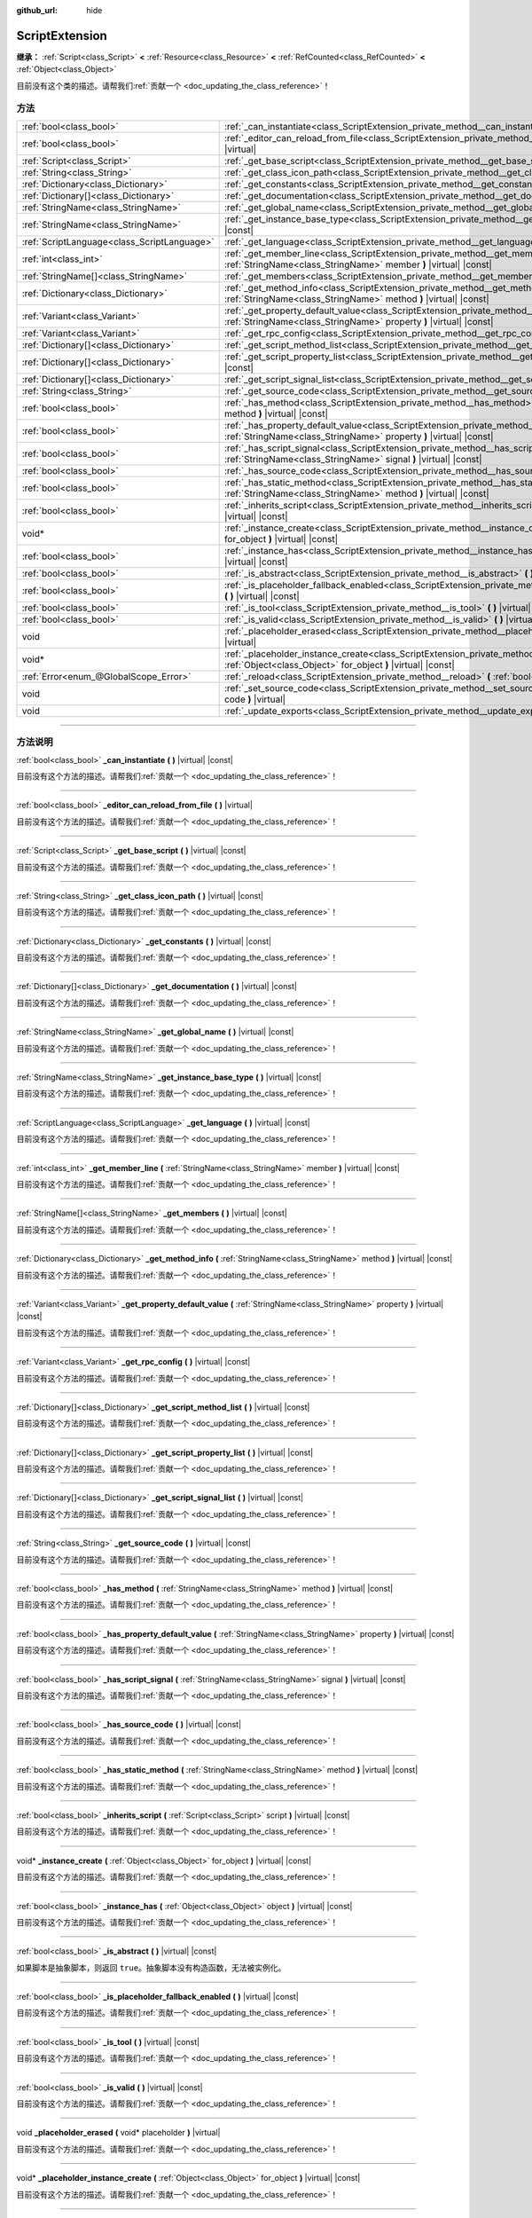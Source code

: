 :github_url: hide

.. DO NOT EDIT THIS FILE!!!
.. Generated automatically from Godot engine sources.
.. Generator: https://github.com/godotengine/godot/tree/master/doc/tools/make_rst.py.
.. XML source: https://github.com/godotengine/godot/tree/master/doc/classes/ScriptExtension.xml.

.. _class_ScriptExtension:

ScriptExtension
===============

**继承：** :ref:`Script<class_Script>` **<** :ref:`Resource<class_Resource>` **<** :ref:`RefCounted<class_RefCounted>` **<** :ref:`Object<class_Object>`

.. container:: contribute

	目前没有这个类的描述。请帮我们\ :ref:`贡献一个 <doc_updating_the_class_reference>`\ ！

.. rst-class:: classref-reftable-group

方法
----

.. table::
   :widths: auto

   +---------------------------------------------+---------------------------------------------------------------------------------------------------------------------------------------------------------------------------------+
   | :ref:`bool<class_bool>`                     | :ref:`_can_instantiate<class_ScriptExtension_private_method__can_instantiate>` **(** **)** |virtual| |const|                                                                    |
   +---------------------------------------------+---------------------------------------------------------------------------------------------------------------------------------------------------------------------------------+
   | :ref:`bool<class_bool>`                     | :ref:`_editor_can_reload_from_file<class_ScriptExtension_private_method__editor_can_reload_from_file>` **(** **)** |virtual|                                                    |
   +---------------------------------------------+---------------------------------------------------------------------------------------------------------------------------------------------------------------------------------+
   | :ref:`Script<class_Script>`                 | :ref:`_get_base_script<class_ScriptExtension_private_method__get_base_script>` **(** **)** |virtual| |const|                                                                    |
   +---------------------------------------------+---------------------------------------------------------------------------------------------------------------------------------------------------------------------------------+
   | :ref:`String<class_String>`                 | :ref:`_get_class_icon_path<class_ScriptExtension_private_method__get_class_icon_path>` **(** **)** |virtual| |const|                                                            |
   +---------------------------------------------+---------------------------------------------------------------------------------------------------------------------------------------------------------------------------------+
   | :ref:`Dictionary<class_Dictionary>`         | :ref:`_get_constants<class_ScriptExtension_private_method__get_constants>` **(** **)** |virtual| |const|                                                                        |
   +---------------------------------------------+---------------------------------------------------------------------------------------------------------------------------------------------------------------------------------+
   | :ref:`Dictionary[]<class_Dictionary>`       | :ref:`_get_documentation<class_ScriptExtension_private_method__get_documentation>` **(** **)** |virtual| |const|                                                                |
   +---------------------------------------------+---------------------------------------------------------------------------------------------------------------------------------------------------------------------------------+
   | :ref:`StringName<class_StringName>`         | :ref:`_get_global_name<class_ScriptExtension_private_method__get_global_name>` **(** **)** |virtual| |const|                                                                    |
   +---------------------------------------------+---------------------------------------------------------------------------------------------------------------------------------------------------------------------------------+
   | :ref:`StringName<class_StringName>`         | :ref:`_get_instance_base_type<class_ScriptExtension_private_method__get_instance_base_type>` **(** **)** |virtual| |const|                                                      |
   +---------------------------------------------+---------------------------------------------------------------------------------------------------------------------------------------------------------------------------------+
   | :ref:`ScriptLanguage<class_ScriptLanguage>` | :ref:`_get_language<class_ScriptExtension_private_method__get_language>` **(** **)** |virtual| |const|                                                                          |
   +---------------------------------------------+---------------------------------------------------------------------------------------------------------------------------------------------------------------------------------+
   | :ref:`int<class_int>`                       | :ref:`_get_member_line<class_ScriptExtension_private_method__get_member_line>` **(** :ref:`StringName<class_StringName>` member **)** |virtual| |const|                         |
   +---------------------------------------------+---------------------------------------------------------------------------------------------------------------------------------------------------------------------------------+
   | :ref:`StringName[]<class_StringName>`       | :ref:`_get_members<class_ScriptExtension_private_method__get_members>` **(** **)** |virtual| |const|                                                                            |
   +---------------------------------------------+---------------------------------------------------------------------------------------------------------------------------------------------------------------------------------+
   | :ref:`Dictionary<class_Dictionary>`         | :ref:`_get_method_info<class_ScriptExtension_private_method__get_method_info>` **(** :ref:`StringName<class_StringName>` method **)** |virtual| |const|                         |
   +---------------------------------------------+---------------------------------------------------------------------------------------------------------------------------------------------------------------------------------+
   | :ref:`Variant<class_Variant>`               | :ref:`_get_property_default_value<class_ScriptExtension_private_method__get_property_default_value>` **(** :ref:`StringName<class_StringName>` property **)** |virtual| |const| |
   +---------------------------------------------+---------------------------------------------------------------------------------------------------------------------------------------------------------------------------------+
   | :ref:`Variant<class_Variant>`               | :ref:`_get_rpc_config<class_ScriptExtension_private_method__get_rpc_config>` **(** **)** |virtual| |const|                                                                      |
   +---------------------------------------------+---------------------------------------------------------------------------------------------------------------------------------------------------------------------------------+
   | :ref:`Dictionary[]<class_Dictionary>`       | :ref:`_get_script_method_list<class_ScriptExtension_private_method__get_script_method_list>` **(** **)** |virtual| |const|                                                      |
   +---------------------------------------------+---------------------------------------------------------------------------------------------------------------------------------------------------------------------------------+
   | :ref:`Dictionary[]<class_Dictionary>`       | :ref:`_get_script_property_list<class_ScriptExtension_private_method__get_script_property_list>` **(** **)** |virtual| |const|                                                  |
   +---------------------------------------------+---------------------------------------------------------------------------------------------------------------------------------------------------------------------------------+
   | :ref:`Dictionary[]<class_Dictionary>`       | :ref:`_get_script_signal_list<class_ScriptExtension_private_method__get_script_signal_list>` **(** **)** |virtual| |const|                                                      |
   +---------------------------------------------+---------------------------------------------------------------------------------------------------------------------------------------------------------------------------------+
   | :ref:`String<class_String>`                 | :ref:`_get_source_code<class_ScriptExtension_private_method__get_source_code>` **(** **)** |virtual| |const|                                                                    |
   +---------------------------------------------+---------------------------------------------------------------------------------------------------------------------------------------------------------------------------------+
   | :ref:`bool<class_bool>`                     | :ref:`_has_method<class_ScriptExtension_private_method__has_method>` **(** :ref:`StringName<class_StringName>` method **)** |virtual| |const|                                   |
   +---------------------------------------------+---------------------------------------------------------------------------------------------------------------------------------------------------------------------------------+
   | :ref:`bool<class_bool>`                     | :ref:`_has_property_default_value<class_ScriptExtension_private_method__has_property_default_value>` **(** :ref:`StringName<class_StringName>` property **)** |virtual| |const| |
   +---------------------------------------------+---------------------------------------------------------------------------------------------------------------------------------------------------------------------------------+
   | :ref:`bool<class_bool>`                     | :ref:`_has_script_signal<class_ScriptExtension_private_method__has_script_signal>` **(** :ref:`StringName<class_StringName>` signal **)** |virtual| |const|                     |
   +---------------------------------------------+---------------------------------------------------------------------------------------------------------------------------------------------------------------------------------+
   | :ref:`bool<class_bool>`                     | :ref:`_has_source_code<class_ScriptExtension_private_method__has_source_code>` **(** **)** |virtual| |const|                                                                    |
   +---------------------------------------------+---------------------------------------------------------------------------------------------------------------------------------------------------------------------------------+
   | :ref:`bool<class_bool>`                     | :ref:`_has_static_method<class_ScriptExtension_private_method__has_static_method>` **(** :ref:`StringName<class_StringName>` method **)** |virtual| |const|                     |
   +---------------------------------------------+---------------------------------------------------------------------------------------------------------------------------------------------------------------------------------+
   | :ref:`bool<class_bool>`                     | :ref:`_inherits_script<class_ScriptExtension_private_method__inherits_script>` **(** :ref:`Script<class_Script>` script **)** |virtual| |const|                                 |
   +---------------------------------------------+---------------------------------------------------------------------------------------------------------------------------------------------------------------------------------+
   | void*                                       | :ref:`_instance_create<class_ScriptExtension_private_method__instance_create>` **(** :ref:`Object<class_Object>` for_object **)** |virtual| |const|                             |
   +---------------------------------------------+---------------------------------------------------------------------------------------------------------------------------------------------------------------------------------+
   | :ref:`bool<class_bool>`                     | :ref:`_instance_has<class_ScriptExtension_private_method__instance_has>` **(** :ref:`Object<class_Object>` object **)** |virtual| |const|                                       |
   +---------------------------------------------+---------------------------------------------------------------------------------------------------------------------------------------------------------------------------------+
   | :ref:`bool<class_bool>`                     | :ref:`_is_abstract<class_ScriptExtension_private_method__is_abstract>` **(** **)** |virtual| |const|                                                                            |
   +---------------------------------------------+---------------------------------------------------------------------------------------------------------------------------------------------------------------------------------+
   | :ref:`bool<class_bool>`                     | :ref:`_is_placeholder_fallback_enabled<class_ScriptExtension_private_method__is_placeholder_fallback_enabled>` **(** **)** |virtual| |const|                                    |
   +---------------------------------------------+---------------------------------------------------------------------------------------------------------------------------------------------------------------------------------+
   | :ref:`bool<class_bool>`                     | :ref:`_is_tool<class_ScriptExtension_private_method__is_tool>` **(** **)** |virtual| |const|                                                                                    |
   +---------------------------------------------+---------------------------------------------------------------------------------------------------------------------------------------------------------------------------------+
   | :ref:`bool<class_bool>`                     | :ref:`_is_valid<class_ScriptExtension_private_method__is_valid>` **(** **)** |virtual| |const|                                                                                  |
   +---------------------------------------------+---------------------------------------------------------------------------------------------------------------------------------------------------------------------------------+
   | void                                        | :ref:`_placeholder_erased<class_ScriptExtension_private_method__placeholder_erased>` **(** void* placeholder **)** |virtual|                                                    |
   +---------------------------------------------+---------------------------------------------------------------------------------------------------------------------------------------------------------------------------------+
   | void*                                       | :ref:`_placeholder_instance_create<class_ScriptExtension_private_method__placeholder_instance_create>` **(** :ref:`Object<class_Object>` for_object **)** |virtual| |const|     |
   +---------------------------------------------+---------------------------------------------------------------------------------------------------------------------------------------------------------------------------------+
   | :ref:`Error<enum_@GlobalScope_Error>`       | :ref:`_reload<class_ScriptExtension_private_method__reload>` **(** :ref:`bool<class_bool>` keep_state **)** |virtual|                                                           |
   +---------------------------------------------+---------------------------------------------------------------------------------------------------------------------------------------------------------------------------------+
   | void                                        | :ref:`_set_source_code<class_ScriptExtension_private_method__set_source_code>` **(** :ref:`String<class_String>` code **)** |virtual|                                           |
   +---------------------------------------------+---------------------------------------------------------------------------------------------------------------------------------------------------------------------------------+
   | void                                        | :ref:`_update_exports<class_ScriptExtension_private_method__update_exports>` **(** **)** |virtual|                                                                              |
   +---------------------------------------------+---------------------------------------------------------------------------------------------------------------------------------------------------------------------------------+

.. rst-class:: classref-section-separator

----

.. rst-class:: classref-descriptions-group

方法说明
--------

.. _class_ScriptExtension_private_method__can_instantiate:

.. rst-class:: classref-method

:ref:`bool<class_bool>` **_can_instantiate** **(** **)** |virtual| |const|

.. container:: contribute

	目前没有这个方法的描述。请帮我们\ :ref:`贡献一个 <doc_updating_the_class_reference>`\ ！

.. rst-class:: classref-item-separator

----

.. _class_ScriptExtension_private_method__editor_can_reload_from_file:

.. rst-class:: classref-method

:ref:`bool<class_bool>` **_editor_can_reload_from_file** **(** **)** |virtual|

.. container:: contribute

	目前没有这个方法的描述。请帮我们\ :ref:`贡献一个 <doc_updating_the_class_reference>`\ ！

.. rst-class:: classref-item-separator

----

.. _class_ScriptExtension_private_method__get_base_script:

.. rst-class:: classref-method

:ref:`Script<class_Script>` **_get_base_script** **(** **)** |virtual| |const|

.. container:: contribute

	目前没有这个方法的描述。请帮我们\ :ref:`贡献一个 <doc_updating_the_class_reference>`\ ！

.. rst-class:: classref-item-separator

----

.. _class_ScriptExtension_private_method__get_class_icon_path:

.. rst-class:: classref-method

:ref:`String<class_String>` **_get_class_icon_path** **(** **)** |virtual| |const|

.. container:: contribute

	目前没有这个方法的描述。请帮我们\ :ref:`贡献一个 <doc_updating_the_class_reference>`\ ！

.. rst-class:: classref-item-separator

----

.. _class_ScriptExtension_private_method__get_constants:

.. rst-class:: classref-method

:ref:`Dictionary<class_Dictionary>` **_get_constants** **(** **)** |virtual| |const|

.. container:: contribute

	目前没有这个方法的描述。请帮我们\ :ref:`贡献一个 <doc_updating_the_class_reference>`\ ！

.. rst-class:: classref-item-separator

----

.. _class_ScriptExtension_private_method__get_documentation:

.. rst-class:: classref-method

:ref:`Dictionary[]<class_Dictionary>` **_get_documentation** **(** **)** |virtual| |const|

.. container:: contribute

	目前没有这个方法的描述。请帮我们\ :ref:`贡献一个 <doc_updating_the_class_reference>`\ ！

.. rst-class:: classref-item-separator

----

.. _class_ScriptExtension_private_method__get_global_name:

.. rst-class:: classref-method

:ref:`StringName<class_StringName>` **_get_global_name** **(** **)** |virtual| |const|

.. container:: contribute

	目前没有这个方法的描述。请帮我们\ :ref:`贡献一个 <doc_updating_the_class_reference>`\ ！

.. rst-class:: classref-item-separator

----

.. _class_ScriptExtension_private_method__get_instance_base_type:

.. rst-class:: classref-method

:ref:`StringName<class_StringName>` **_get_instance_base_type** **(** **)** |virtual| |const|

.. container:: contribute

	目前没有这个方法的描述。请帮我们\ :ref:`贡献一个 <doc_updating_the_class_reference>`\ ！

.. rst-class:: classref-item-separator

----

.. _class_ScriptExtension_private_method__get_language:

.. rst-class:: classref-method

:ref:`ScriptLanguage<class_ScriptLanguage>` **_get_language** **(** **)** |virtual| |const|

.. container:: contribute

	目前没有这个方法的描述。请帮我们\ :ref:`贡献一个 <doc_updating_the_class_reference>`\ ！

.. rst-class:: classref-item-separator

----

.. _class_ScriptExtension_private_method__get_member_line:

.. rst-class:: classref-method

:ref:`int<class_int>` **_get_member_line** **(** :ref:`StringName<class_StringName>` member **)** |virtual| |const|

.. container:: contribute

	目前没有这个方法的描述。请帮我们\ :ref:`贡献一个 <doc_updating_the_class_reference>`\ ！

.. rst-class:: classref-item-separator

----

.. _class_ScriptExtension_private_method__get_members:

.. rst-class:: classref-method

:ref:`StringName[]<class_StringName>` **_get_members** **(** **)** |virtual| |const|

.. container:: contribute

	目前没有这个方法的描述。请帮我们\ :ref:`贡献一个 <doc_updating_the_class_reference>`\ ！

.. rst-class:: classref-item-separator

----

.. _class_ScriptExtension_private_method__get_method_info:

.. rst-class:: classref-method

:ref:`Dictionary<class_Dictionary>` **_get_method_info** **(** :ref:`StringName<class_StringName>` method **)** |virtual| |const|

.. container:: contribute

	目前没有这个方法的描述。请帮我们\ :ref:`贡献一个 <doc_updating_the_class_reference>`\ ！

.. rst-class:: classref-item-separator

----

.. _class_ScriptExtension_private_method__get_property_default_value:

.. rst-class:: classref-method

:ref:`Variant<class_Variant>` **_get_property_default_value** **(** :ref:`StringName<class_StringName>` property **)** |virtual| |const|

.. container:: contribute

	目前没有这个方法的描述。请帮我们\ :ref:`贡献一个 <doc_updating_the_class_reference>`\ ！

.. rst-class:: classref-item-separator

----

.. _class_ScriptExtension_private_method__get_rpc_config:

.. rst-class:: classref-method

:ref:`Variant<class_Variant>` **_get_rpc_config** **(** **)** |virtual| |const|

.. container:: contribute

	目前没有这个方法的描述。请帮我们\ :ref:`贡献一个 <doc_updating_the_class_reference>`\ ！

.. rst-class:: classref-item-separator

----

.. _class_ScriptExtension_private_method__get_script_method_list:

.. rst-class:: classref-method

:ref:`Dictionary[]<class_Dictionary>` **_get_script_method_list** **(** **)** |virtual| |const|

.. container:: contribute

	目前没有这个方法的描述。请帮我们\ :ref:`贡献一个 <doc_updating_the_class_reference>`\ ！

.. rst-class:: classref-item-separator

----

.. _class_ScriptExtension_private_method__get_script_property_list:

.. rst-class:: classref-method

:ref:`Dictionary[]<class_Dictionary>` **_get_script_property_list** **(** **)** |virtual| |const|

.. container:: contribute

	目前没有这个方法的描述。请帮我们\ :ref:`贡献一个 <doc_updating_the_class_reference>`\ ！

.. rst-class:: classref-item-separator

----

.. _class_ScriptExtension_private_method__get_script_signal_list:

.. rst-class:: classref-method

:ref:`Dictionary[]<class_Dictionary>` **_get_script_signal_list** **(** **)** |virtual| |const|

.. container:: contribute

	目前没有这个方法的描述。请帮我们\ :ref:`贡献一个 <doc_updating_the_class_reference>`\ ！

.. rst-class:: classref-item-separator

----

.. _class_ScriptExtension_private_method__get_source_code:

.. rst-class:: classref-method

:ref:`String<class_String>` **_get_source_code** **(** **)** |virtual| |const|

.. container:: contribute

	目前没有这个方法的描述。请帮我们\ :ref:`贡献一个 <doc_updating_the_class_reference>`\ ！

.. rst-class:: classref-item-separator

----

.. _class_ScriptExtension_private_method__has_method:

.. rst-class:: classref-method

:ref:`bool<class_bool>` **_has_method** **(** :ref:`StringName<class_StringName>` method **)** |virtual| |const|

.. container:: contribute

	目前没有这个方法的描述。请帮我们\ :ref:`贡献一个 <doc_updating_the_class_reference>`\ ！

.. rst-class:: classref-item-separator

----

.. _class_ScriptExtension_private_method__has_property_default_value:

.. rst-class:: classref-method

:ref:`bool<class_bool>` **_has_property_default_value** **(** :ref:`StringName<class_StringName>` property **)** |virtual| |const|

.. container:: contribute

	目前没有这个方法的描述。请帮我们\ :ref:`贡献一个 <doc_updating_the_class_reference>`\ ！

.. rst-class:: classref-item-separator

----

.. _class_ScriptExtension_private_method__has_script_signal:

.. rst-class:: classref-method

:ref:`bool<class_bool>` **_has_script_signal** **(** :ref:`StringName<class_StringName>` signal **)** |virtual| |const|

.. container:: contribute

	目前没有这个方法的描述。请帮我们\ :ref:`贡献一个 <doc_updating_the_class_reference>`\ ！

.. rst-class:: classref-item-separator

----

.. _class_ScriptExtension_private_method__has_source_code:

.. rst-class:: classref-method

:ref:`bool<class_bool>` **_has_source_code** **(** **)** |virtual| |const|

.. container:: contribute

	目前没有这个方法的描述。请帮我们\ :ref:`贡献一个 <doc_updating_the_class_reference>`\ ！

.. rst-class:: classref-item-separator

----

.. _class_ScriptExtension_private_method__has_static_method:

.. rst-class:: classref-method

:ref:`bool<class_bool>` **_has_static_method** **(** :ref:`StringName<class_StringName>` method **)** |virtual| |const|

.. container:: contribute

	目前没有这个方法的描述。请帮我们\ :ref:`贡献一个 <doc_updating_the_class_reference>`\ ！

.. rst-class:: classref-item-separator

----

.. _class_ScriptExtension_private_method__inherits_script:

.. rst-class:: classref-method

:ref:`bool<class_bool>` **_inherits_script** **(** :ref:`Script<class_Script>` script **)** |virtual| |const|

.. container:: contribute

	目前没有这个方法的描述。请帮我们\ :ref:`贡献一个 <doc_updating_the_class_reference>`\ ！

.. rst-class:: classref-item-separator

----

.. _class_ScriptExtension_private_method__instance_create:

.. rst-class:: classref-method

void* **_instance_create** **(** :ref:`Object<class_Object>` for_object **)** |virtual| |const|

.. container:: contribute

	目前没有这个方法的描述。请帮我们\ :ref:`贡献一个 <doc_updating_the_class_reference>`\ ！

.. rst-class:: classref-item-separator

----

.. _class_ScriptExtension_private_method__instance_has:

.. rst-class:: classref-method

:ref:`bool<class_bool>` **_instance_has** **(** :ref:`Object<class_Object>` object **)** |virtual| |const|

.. container:: contribute

	目前没有这个方法的描述。请帮我们\ :ref:`贡献一个 <doc_updating_the_class_reference>`\ ！

.. rst-class:: classref-item-separator

----

.. _class_ScriptExtension_private_method__is_abstract:

.. rst-class:: classref-method

:ref:`bool<class_bool>` **_is_abstract** **(** **)** |virtual| |const|

如果脚本是抽象脚本，则返回 ``true``\ 。抽象脚本没有构造函数，无法被实例化。

.. rst-class:: classref-item-separator

----

.. _class_ScriptExtension_private_method__is_placeholder_fallback_enabled:

.. rst-class:: classref-method

:ref:`bool<class_bool>` **_is_placeholder_fallback_enabled** **(** **)** |virtual| |const|

.. container:: contribute

	目前没有这个方法的描述。请帮我们\ :ref:`贡献一个 <doc_updating_the_class_reference>`\ ！

.. rst-class:: classref-item-separator

----

.. _class_ScriptExtension_private_method__is_tool:

.. rst-class:: classref-method

:ref:`bool<class_bool>` **_is_tool** **(** **)** |virtual| |const|

.. container:: contribute

	目前没有这个方法的描述。请帮我们\ :ref:`贡献一个 <doc_updating_the_class_reference>`\ ！

.. rst-class:: classref-item-separator

----

.. _class_ScriptExtension_private_method__is_valid:

.. rst-class:: classref-method

:ref:`bool<class_bool>` **_is_valid** **(** **)** |virtual| |const|

.. container:: contribute

	目前没有这个方法的描述。请帮我们\ :ref:`贡献一个 <doc_updating_the_class_reference>`\ ！

.. rst-class:: classref-item-separator

----

.. _class_ScriptExtension_private_method__placeholder_erased:

.. rst-class:: classref-method

void **_placeholder_erased** **(** void* placeholder **)** |virtual|

.. container:: contribute

	目前没有这个方法的描述。请帮我们\ :ref:`贡献一个 <doc_updating_the_class_reference>`\ ！

.. rst-class:: classref-item-separator

----

.. _class_ScriptExtension_private_method__placeholder_instance_create:

.. rst-class:: classref-method

void* **_placeholder_instance_create** **(** :ref:`Object<class_Object>` for_object **)** |virtual| |const|

.. container:: contribute

	目前没有这个方法的描述。请帮我们\ :ref:`贡献一个 <doc_updating_the_class_reference>`\ ！

.. rst-class:: classref-item-separator

----

.. _class_ScriptExtension_private_method__reload:

.. rst-class:: classref-method

:ref:`Error<enum_@GlobalScope_Error>` **_reload** **(** :ref:`bool<class_bool>` keep_state **)** |virtual|

.. container:: contribute

	目前没有这个方法的描述。请帮我们\ :ref:`贡献一个 <doc_updating_the_class_reference>`\ ！

.. rst-class:: classref-item-separator

----

.. _class_ScriptExtension_private_method__set_source_code:

.. rst-class:: classref-method

void **_set_source_code** **(** :ref:`String<class_String>` code **)** |virtual|

.. container:: contribute

	目前没有这个方法的描述。请帮我们\ :ref:`贡献一个 <doc_updating_the_class_reference>`\ ！

.. rst-class:: classref-item-separator

----

.. _class_ScriptExtension_private_method__update_exports:

.. rst-class:: classref-method

void **_update_exports** **(** **)** |virtual|

.. container:: contribute

	目前没有这个方法的描述。请帮我们\ :ref:`贡献一个 <doc_updating_the_class_reference>`\ ！

.. |virtual| replace:: :abbr:`virtual (本方法通常需要用户覆盖才能生效。)`
.. |const| replace:: :abbr:`const (本方法没有副作用。不会修改该实例的任何成员变量。)`
.. |vararg| replace:: :abbr:`vararg (本方法除了在此处描述的参数外，还能够继续接受任意数量的参数。)`
.. |constructor| replace:: :abbr:`constructor (本方法用于构造某个类型。)`
.. |static| replace:: :abbr:`static (调用本方法无需实例，所以可以直接使用类名调用。)`
.. |operator| replace:: :abbr:`operator (本方法描述的是使用本类型作为左操作数的有效操作符。)`
.. |bitfield| replace:: :abbr:`BitField (这个值是由下列标志构成的位掩码整数。)`
